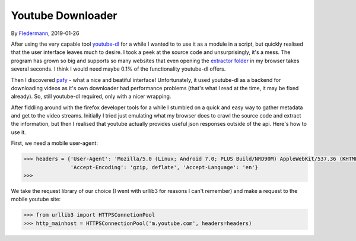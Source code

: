 Youtube Downloader
==================

By Fledermann_, 2019-01-26


.. raw:: html

    <p align="center">
        <img src="img/screen_ff_ajax.png" width="50%">
    </p>





After using the very capable tool youtube-dl_ for a while I wanted to
to use it as a module in a script, but quickly realised that the user
interface leaves much to desire. I took a peek at the source code and
unsurprisingly, it's a mess. The program has grown so big and supports
so many websites that even opening the `extractor folder`_ in my browser
takes several seconds. I think I would need maybe 0.1% of the functionality
youtube-dl offers.

Then I discovered pafy_ - what a nice and beatiful interface! Unfortunately,
it used youtube-dl as a backend for downloading videos as it's own
downloader had performance problems (that's what I read at the time, it may
be fixed already). So, still youtube-dl required, only with a nicer wrapping.

After fiddling around with the firefox developer tools for a while I stumbled
on a quick and easy way to gather metadata and get to the video streams.
Initially I tried just emulating what my browser does to crawl the source
code and extract the information, but then I realised that youtube
actually provides useful json responses outside of the api. Here's how to
use it.

First, we need a mobile user-agent:

.. code-block:: python

    >>> headers = {'User-Agent': 'Mozilla/5.0 (Linux; Android 7.0; PLUS Build/NRD90M) AppleWebKit/537.36 (KHTML, like Gecko) Chrome/61.0.3163.98 Mobile Safari/537.36',
                   'Accept-Encoding': 'gzip, deflate', 'Accept-Language': 'en'}
    >>>

We take the request library of our choice (I went with urllib3 for reasons
I can't remember) and make a request to the mobile youtube site:

.. code-block:: python

    >>> from urllib3 import HTTPSConnetionPool
    >>> http_mainhost = HTTPSConnectionPool('m.youtube.com', headers=headers)



.. _Fledermann: https://github.com/Fledermann
.. _youtube-dl: https://github.com/rg3/youtube-dl/
.. _`extractor folder`: https://github.com/rg3/youtube-dl/tree/master/youtube_dl/extractor
.. _pafy: https://github.com/mps-youtube/pafy
